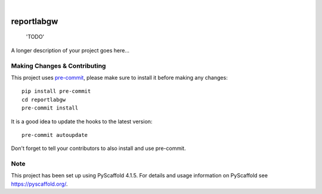 .. These are examples of badges you might want to add to your README:
   please update the URLs accordingly

    .. image:: https://api.cirrus-ci.com/github/<USER>/reportlabgw.svg?branch=main
        :alt: Built Status
        :target: https://cirrus-ci.com/github/<USER>/reportlabgw
    .. image:: https://readthedocs.org/projects/reportlabgw/badge/?version=latest
        :alt: ReadTheDocs
        :target: https://reportlabgw.readthedocs.io/en/stable/
    .. image:: https://img.shields.io/coveralls/github/<USER>/reportlabgw/main.svg
        :alt: Coveralls
        :target: https://coveralls.io/r/<USER>/reportlabgw
    .. image:: https://img.shields.io/pypi/v/reportlabgw.svg
        :alt: PyPI-Server
        :target: https://pypi.org/project/reportlabgw/
    .. image:: https://img.shields.io/conda/vn/conda-forge/reportlabgw.svg
        :alt: Conda-Forge
        :target: https://anaconda.org/conda-forge/reportlabgw
    .. image:: https://pepy.tech/badge/reportlabgw/month
        :alt: Monthly Downloads
        :target: https://pepy.tech/project/reportlabgw
    .. image:: https://img.shields.io/twitter/url/http/shields.io.svg?style=social&label=Twitter
        :alt: Twitter
        :target: https://twitter.com/reportlabgw

.. image:: https://img.shields.io/badge/-PyScaffold-005CA0?logo=pyscaffold
    :alt: Project generated with PyScaffold
    :target: https://pyscaffold.org/

|

===========
reportlabgw
===========


    'TODO'


A longer description of your project goes here...


.. _pyscaffold-notes:

Making Changes & Contributing
=============================

This project uses `pre-commit`_, please make sure to install it before making any
changes::

    pip install pre-commit
    cd reportlabgw
    pre-commit install

It is a good idea to update the hooks to the latest version::

    pre-commit autoupdate

Don't forget to tell your contributors to also install and use pre-commit.

.. _pre-commit: https://pre-commit.com/

Note
====

This project has been set up using PyScaffold 4.1.5. For details and usage
information on PyScaffold see https://pyscaffold.org/.
